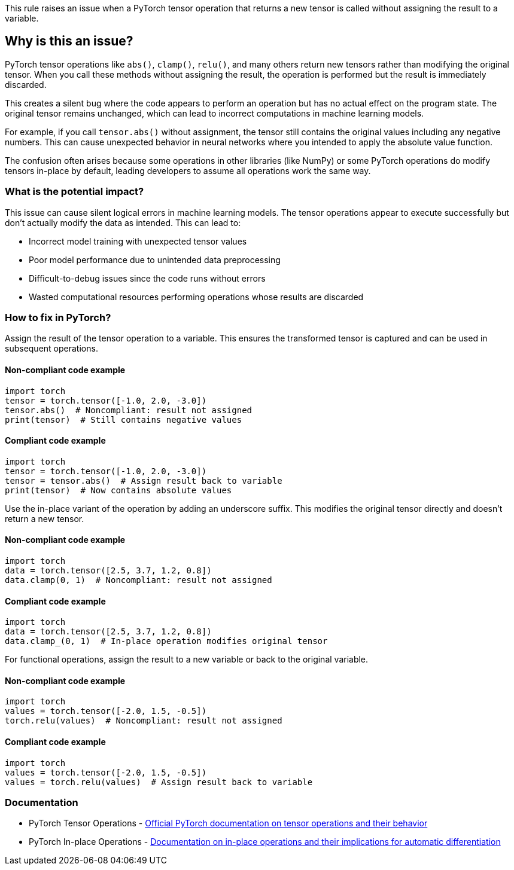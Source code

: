 This rule raises an issue when a PyTorch tensor operation that returns a new tensor is called without assigning the result to a variable.

== Why is this an issue?

PyTorch tensor operations like `abs()`, `clamp()`, `relu()`, and many others return new tensors rather than modifying the original tensor. When you call these methods without assigning the result, the operation is performed but the result is immediately discarded.

This creates a silent bug where the code appears to perform an operation but has no actual effect on the program state. The original tensor remains unchanged, which can lead to incorrect computations in machine learning models.

For example, if you call `tensor.abs()` without assignment, the tensor still contains the original values including any negative numbers. This can cause unexpected behavior in neural networks where you intended to apply the absolute value function.

The confusion often arises because some operations in other libraries (like NumPy) or some PyTorch operations do modify tensors in-place by default, leading developers to assume all operations work the same way.

=== What is the potential impact?

This issue can cause silent logical errors in machine learning models. The tensor operations appear to execute successfully but don't actually modify the data as intended. This can lead to:

* Incorrect model training with unexpected tensor values
* Poor model performance due to unintended data preprocessing
* Difficult-to-debug issues since the code runs without errors
* Wasted computational resources performing operations whose results are discarded

=== How to fix in PyTorch?

Assign the result of the tensor operation to a variable. This ensures the transformed tensor is captured and can be used in subsequent operations.

==== Non-compliant code example

[source,python,diff-id=1,diff-type=noncompliant]
----
import torch
tensor = torch.tensor([-1.0, 2.0, -3.0])
tensor.abs()  # Noncompliant: result not assigned
print(tensor)  # Still contains negative values
----

==== Compliant code example

[source,python,diff-id=1,diff-type=compliant]
----
import torch
tensor = torch.tensor([-1.0, 2.0, -3.0])
tensor = tensor.abs()  # Assign result back to variable
print(tensor)  # Now contains absolute values
----

Use the in-place variant of the operation by adding an underscore suffix. This modifies the original tensor directly and doesn't return a new tensor.

==== Non-compliant code example

[source,python,diff-id=2,diff-type=noncompliant]
----
import torch
data = torch.tensor([2.5, 3.7, 1.2, 0.8])
data.clamp(0, 1)  # Noncompliant: result not assigned
----

==== Compliant code example

[source,python,diff-id=2,diff-type=compliant]
----
import torch
data = torch.tensor([2.5, 3.7, 1.2, 0.8])
data.clamp_(0, 1)  # In-place operation modifies original tensor
----

For functional operations, assign the result to a new variable or back to the original variable.

==== Non-compliant code example

[source,python,diff-id=3,diff-type=noncompliant]
----
import torch
values = torch.tensor([-2.0, 1.5, -0.5])
torch.relu(values)  # Noncompliant: result not assigned
----

==== Compliant code example

[source,python,diff-id=3,diff-type=compliant]
----
import torch
values = torch.tensor([-2.0, 1.5, -0.5])
values = torch.relu(values)  # Assign result back to variable
----

=== Documentation

 * PyTorch Tensor Operations - https://pytorch.org/docs/stable/tensors.html[Official PyTorch documentation on tensor operations and their behavior]
 * PyTorch In-place Operations - https://pytorch.org/docs/stable/notes/autograd.html#in-place-operations-with-autograd[Documentation on in-place operations and their implications for automatic differentiation]


